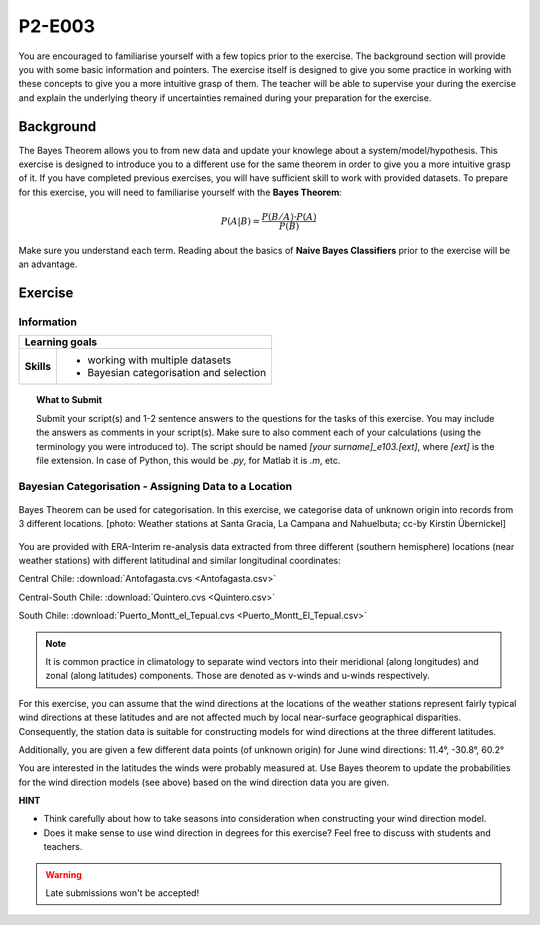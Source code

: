 P2-E003
=======

You are encouraged to familiarise yourself with a few topics prior to the exercise. The background section will provide you with some basic information and pointers. The exercise itself is designed to give you some practice in working with these concepts to give you a more intuitive grasp of them. The teacher will be able to supervise your during the exercise and explain the underlying theory if uncertainties remained during your preparation for the exercise.

Background
----------

The Bayes Theorem allows you to from new data and update your knowlege about a system/model/hypothesis. This exercise is designed to introduce you to a different use for the same theorem in order to give you a more intuitive grasp of it. If you have completed previous exercises, you will have sufficient skill to work with provided datasets. To prepare for this exercise, you will need to familiarise yourself with the **Bayes Theorem**:

.. math::

    \begin{equation}
      P(A|B)=\frac {P(B/A)·P(A)}{P(B)}
    \end{equation}

Make sure you understand each term. Reading about the basics of **Naive Bayes Classifiers** prior to the exercise will be an advantage.


Exercise
-------- 

Information
...........

+----------------------+--------------------------------------------------------+
| Learning goals                                                                |
+======================+========================================================+
|**Skills**            |                                                        |    
|                      |   * working with multiple datasets                     |
|                      |   * Bayesian categorisation and selection              |
+----------------------+--------------------------------------------------------+


.. topic:: What to Submit

      Submit your script(s) and 1-2 sentence answers to the questions for the tasks of this exercise. You may include the answers as comments in your script(s). Make sure to also comment each of your calculations (using the terminology you were introduced to). The script should be named *[your surname]_e103.[ext]*, where *[ext]* is the file extension. In case of Python, this would be *.py*, for Matlab it is *.m*, etc.
      
Bayesian Categorisation - Assigning Data to a Location     
......................................................

.. figure:: img/categorisation_ccby_KirstinUebernickel.jpg  
   :align: center
   
   Bayes Theorem can be used for categorisation. In this exercise, we categorise data of unknown origin into records from 3 different locations. [photo: Weather stations at Santa Gracia, La Campana and Nahuelbuta; cc-by Kirstin Übernickel]

You are provided with ERA-Interim re-analysis data extracted from three different (southern hemisphere) locations (near weather stations) with different latitudinal and similar longitudinal coordinates: 

Central Chile:
:download:`Antofagasta.cvs <Antofagasta.csv>`   

Central-South Chile: 
:download:`Quintero.cvs <Quintero.csv>`   

South Chile:
:download:`Puerto_Montt_el_Tepual.cvs <Puerto_Montt_El_Tepual.csv>`   

.. figure:: img/winds.jpg  

.. note:: It is common practice in climatology to separate wind vectors into their meridional (along longitudes) and zonal (along latitudes) components. Those are denoted as v-winds and u-winds respectively.  

For this exercise, you can assume that the wind directions at the locations of the weather stations represent fairly typical wind directions at these latitudes and are not affected much by local near-surface geographical disparities. Consequently, the station data is suitable for constructing models for wind directions at the three different latitudes. 

Additionally, you are given a few different data points (of unknown origin) for June wind directions: 
11.4°, -30.8°, 60.2°

You are interested in the latitudes the winds were probably measured at. Use Bayes theorem to update the probabilities for the wind direction models (see above) based on the wind direction data you are given.

**HINT**

* Think carefully about how to take seasons into consideration when constructing your wind direction model.
* Does it make sense to use wind direction in degrees for this exercise? Feel free to discuss with students and teachers.

.. warning::

    Late submissions won't be accepted!

    
    
    
    
    
    
    
    
    
    
    
    
    
    
    
    
    
    
    
    
    
    
    
    
    
